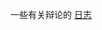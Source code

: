 #+BEGIN_COMMENT
.. title: 辩论
.. slug: index
#+END_COMMENT

一些有关辩论的 [[/categories/cat_bian-lun.html][日志]]
